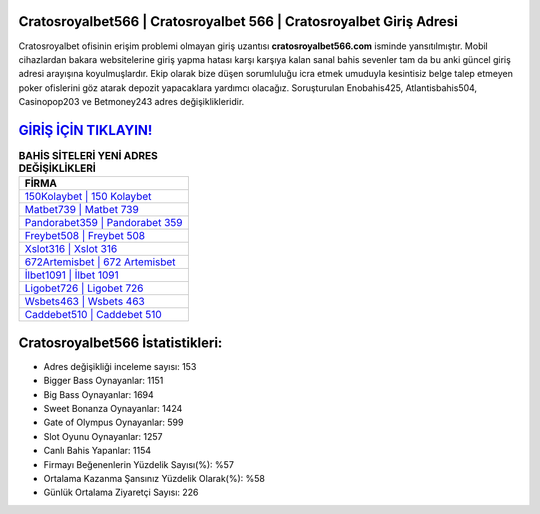 ﻿Cratosroyalbet566 | Cratosroyalbet 566 | Cratosroyalbet Giriş Adresi
===================================

.. image:: images/cratosroyalbet-giris.jpg
   :width: 600
   
Cratosroyalbet ofisinin erişim problemi olmayan giriş uzantısı **cratosroyalbet566.com** isminde yansıtılmıştır. Mobil cihazlardan bakara websitelerine giriş yapma hatası karşı karşıya kalan sanal bahis sevenler tam da bu anki güncel giriş adresi arayışına koyulmuşlardır. Ekip olarak bize düşen sorumluluğu icra etmek umuduyla kesintisiz belge talep etmeyen poker ofislerini göz atarak depozit yapacaklara yardımcı olacağız. Soruşturulan Enobahis425, Atlantisbahis504, Casinopop203 ve Betmoney243 adres değişiklikleridir.

`GİRİŞ İÇİN TIKLAYIN! <https://cutt.ly/QwVVg2Vk>`_
==============

.. list-table:: **BAHİS SİTELERİ YENİ ADRES DEĞİŞİKLİKLERİ**
   :widths: 100
   :header-rows: 1

   * - FİRMA
   * - `150Kolaybet | 150 Kolaybet <150kolaybet-150-kolaybet-kolaybet-giris-adresi.html>`_
   * - `Matbet739 | Matbet 739 <matbet739-matbet-739-matbet-giris-adresi.html>`_
   * - `Pandorabet359 | Pandorabet 359 <pandorabet359-pandorabet-359-pandorabet-giris-adresi.html>`_	 
   * - `Freybet508 | Freybet 508 <freybet508-freybet-508-freybet-giris-adresi.html>`_	 
   * - `Xslot316 | Xslot 316 <xslot316-xslot-316-xslot-giris-adresi.html>`_ 
   * - `672Artemisbet | 672 Artemisbet <672artemisbet-672-artemisbet-artemisbet-giris-adresi.html>`_
   * - `İlbet1091 | İlbet 1091 <ilbet1091-ilbet-1091-ilbet-giris-adresi.html>`_	 
   * - `Ligobet726 | Ligobet 726 <ligobet726-ligobet-726-ligobet-giris-adresi.html>`_
   * - `Wsbets463 | Wsbets 463 <wsbets463-wsbets-463-wsbets-giris-adresi.html>`_
   * - `Caddebet510 | Caddebet 510 <caddebet510-caddebet-510-caddebet-giris-adresi.html>`_
	 
Cratosroyalbet566 İstatistikleri:
===================================	 
* Adres değişikliği inceleme sayısı: 153
* Bigger Bass Oynayanlar: 1151
* Big Bass Oynayanlar: 1694
* Sweet Bonanza Oynayanlar: 1424
* Gate of Olympus Oynayanlar: 599
* Slot Oyunu Oynayanlar: 1257
* Canlı Bahis Yapanlar: 1154
* Firmayı Beğenenlerin Yüzdelik Sayısı(%): %57
* Ortalama Kazanma Şansınız Yüzdelik Olarak(%): %58
* Günlük Ortalama Ziyaretçi Sayısı: 226

